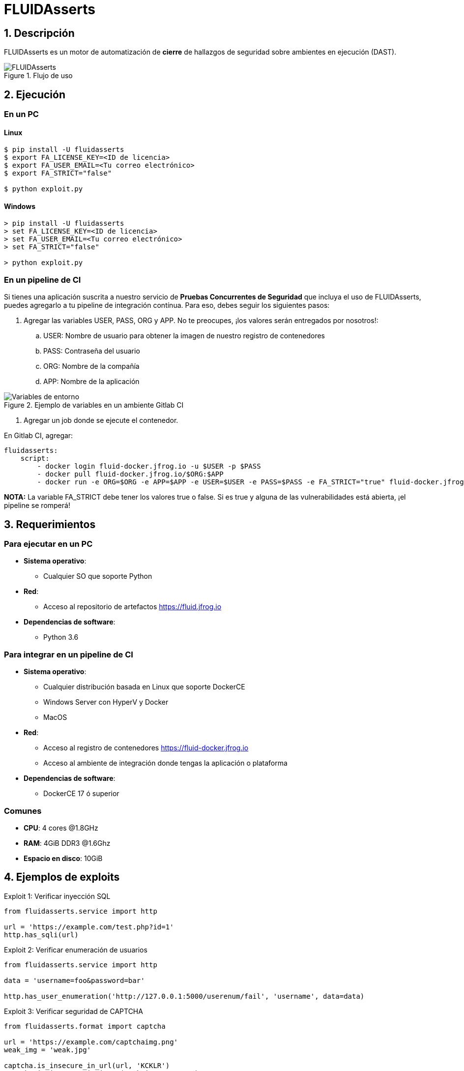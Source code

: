:slug: productos/fluidasserts/
:category: productos
:description: TODO
:keywords: TODO

= FLUIDAsserts

== 1. Descripción

+FLUIDAsserts+ es un motor de automatización de *cierre* de hallazgos de seguridad sobre ambientes en ejecución +(DAST)+.

.Flujo de uso
image::fluidassertses.png[FLUIDAsserts]

== 2. Ejecución

=== En un PC

==== Linux

[source, bash]
----
$ pip install -U fluidasserts
$ export FA_LICENSE_KEY=<ID de licencia>
$ export FA_USER_EMAIL=<Tu correo electrónico>
$ export FA_STRICT="false"

$ python exploit.py
----

==== Windows
[source, bash]
----
> pip install -U fluidasserts
> set FA_LICENSE_KEY=<ID de licencia>
> set FA_USER_EMAIL=<Tu correo electrónico>
> set FA_STRICT="false"

> python exploit.py
----

=== En un pipeline de CI

Si tienes una aplicación suscrita a nuestro servicio de *Pruebas Concurrentes de Seguridad* que incluya el uso de +FLUIDAsserts+, puedes agregarlo a tu pipeline de integración contínua. Para eso, debes seguir los siguientes pasos:

. Agregar las variables +USER+, +PASS+, +ORG+ y +APP+. No te preocupes, ¡los valores serán entregados por nosotros!:
.. +USER+: Nombre de usuario para obtener la imagen de nuestro registro de contenedores
.. +PASS+: Contraseña del usuario
.. +ORG+: Nombre de la compañía
.. +APP+: Nombre de la aplicación

.Ejemplo de variables en un ambiente Gitlab CI
image::vars.png[Variables de entorno]

. Agregar un job donde se ejecute el contenedor.

.En Gitlab CI, agregar:
[source, yaml]
----
fluidasserts:
    script:
        - docker login fluid-docker.jfrog.io -u $USER -p $PASS
        - docker pull fluid-docker.jfrog.io/$ORG:$APP
        - docker run -e ORG=$ORG -e APP=$APP -e USER=$USER -e PASS=$PASS -e FA_STRICT="true" fluid-docker.jfrog.io/$ORG:$APP
----

*NOTA:* La variable +FA_STRICT+ debe tener los valores +true+ o +false+. Si es +true+ y alguna de las vulnerabilidades está abierta, ¡el pipeline se romperá!

== 3. Requerimientos

=== Para ejecutar en un PC

* *Sistema operativo*:
** Cualquier SO que soporte Python
* *Red*:
** Acceso al repositorio de artefactos https://fluid.jfrog.io
* *Dependencias de software*:
** +Python 3.6+

=== Para integrar en un pipeline de CI

* *Sistema operativo*:
** Cualquier distribución basada en Linux que soporte +DockerCE+
** Windows Server con +HyperV+ y +Docker+
** MacOS
* *Red*:
** Acceso al registro de contenedores https://fluid-docker.jfrog.io
** Acceso al ambiente de integración donde tengas la aplicación o plataforma
* *Dependencias de software*:
** +DockerCE 17+ ó superior

=== Comunes

* *CPU*: 4 cores @1.8GHz
* *RAM*: 4GiB DDR3 @1.6Ghz
* *Espacio en disco*: 10GiB

== 4. Ejemplos de exploits

.Exploit 1: Verificar inyección SQL
[source, python, linenum]
----
from fluidasserts.service import http

url = 'https://example.com/test.php?id=1'
http.has_sqli(url)
----

.Exploit 2: Verificar enumeración de usuarios
[source, python, linenum]
----
from fluidasserts.service import http

data = 'username=foo&password=bar'

http.has_user_enumeration('http://127.0.0.1:5000/userenum/fail', 'username', data=data)
----

.Exploit 3: Verificar seguridad de CAPTCHA
[source, python, linenum]
----
from fluidasserts.format import captcha

url = 'https://example.com/captchaimg.png'
weak_img = 'weak.jpg'

captcha.is_insecure_in_url(url, 'KCKLR')
captcha.is_insecure_in_image(weak_img, '9T795')
----

.Exploit 4: Verificar si un puerto usa protocolos de cifrado seguros
[source, python, linenum]
----
from fluidasserts.service import tcp

tcp.is_port_insecure('127.0.0.1',80)
tcp.is_port_insecure('127.0.0.1',443)
----

== Licencia

Escríbenos a relations@fluid.la para obtener información de licencias.

